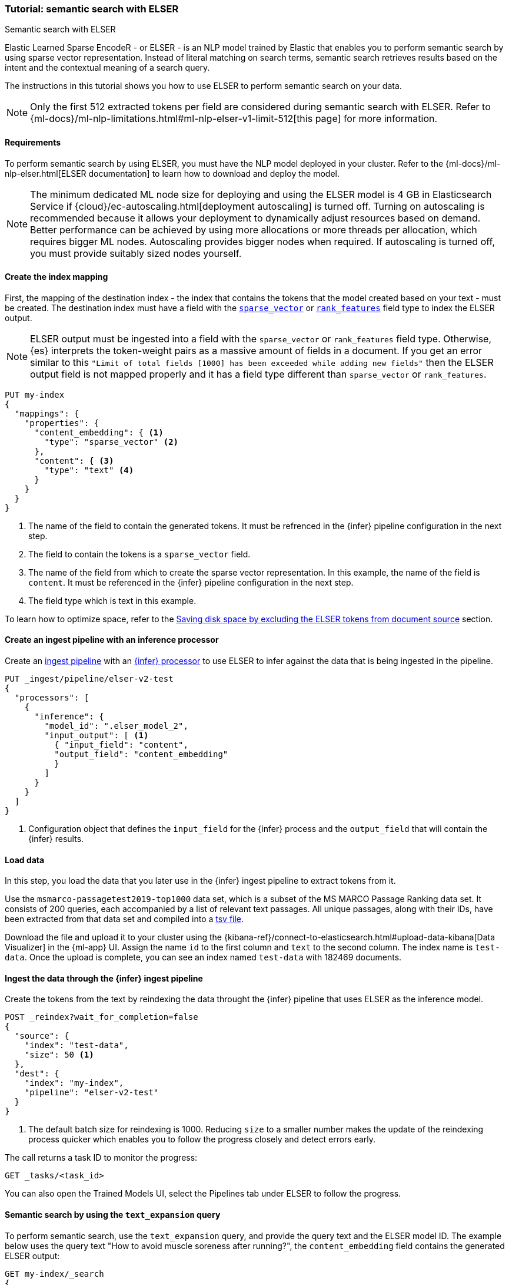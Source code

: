 [[semantic-search-elser]]
=== Tutorial: semantic search with ELSER
++++
<titleabbrev>Semantic search with ELSER</titleabbrev>
++++

Elastic Learned Sparse EncodeR - or ELSER - is an NLP model trained by Elastic
that enables you to perform semantic search by using sparse vector
representation. Instead of literal matching on search terms, semantic search
retrieves results based on the intent and the contextual meaning of a search
query.

The instructions in this tutorial shows you how to use ELSER to perform semantic
search on your data.

NOTE: Only the first 512 extracted tokens per field are considered during
semantic search with ELSER. Refer to
{ml-docs}/ml-nlp-limitations.html#ml-nlp-elser-v1-limit-512[this page] for more
information.


[discrete]
[[requirements]]
==== Requirements

To perform semantic search by using ELSER, you must have the NLP model deployed
in your cluster. Refer to the
{ml-docs}/ml-nlp-elser.html[ELSER documentation] to learn how to download and
deploy the model.

NOTE: The minimum dedicated ML node size for deploying and using the ELSER model
is 4 GB in Elasticsearch Service if
{cloud}/ec-autoscaling.html[deployment autoscaling] is turned off. Turning on
autoscaling is recommended because it allows your deployment to dynamically
adjust resources based on demand. Better performance can be achieved by using
more allocations or more threads per allocation, which requires bigger ML nodes.
Autoscaling provides bigger nodes when required. If autoscaling is turned off,
you must provide suitably sized nodes yourself.


[discrete]
[[elser-mappings]]
==== Create the index mapping

First, the mapping of the destination index - the index that contains the tokens
that the model created based on your text - must be created.  The destination
index must have a field with the
<<sparse-vector, `sparse_vector`>> or <<rank-features,`rank_features`>> field 
type to index the ELSER output.

NOTE: ELSER output must be ingested into a field with the `sparse_vector` or
`rank_features` field type. Otherwise, {es} interprets the token-weight pairs as
a massive amount of fields in a document. If you get an error similar to this
`"Limit of total fields [1000] has been exceeded while adding new fields"` then
the ELSER output field is not mapped properly and it has a field type different
than `sparse_vector` or `rank_features`.

[source,console]
----
PUT my-index
{
  "mappings": {
    "properties": {
      "content_embedding": { <1>
        "type": "sparse_vector" <2>
      },
      "content": { <3>
        "type": "text" <4>
      }
    }
  }
}
----
// TEST[skip:TBD]
<1> The name of the field to contain the generated tokens. It must be refrenced 
in the {infer} pipeline configuration in the next step.
<2> The field to contain the tokens is a `sparse_vector` field.
<3> The name of the field from which to create the sparse vector representation. 
In this example, the name of the field is `content`. It must be referenced in the 
{infer} pipeline configuration in the next step.
<4> The field type which is text in this example.

To learn how to optimize space, refer to the <<save-space>> section.


[discrete]
[[inference-ingest-pipeline]]
==== Create an ingest pipeline with an inference processor

Create an <<ingest,ingest pipeline>> with an
<<inference-processor,{infer} processor>> to use ELSER to infer against the data
that is being ingested in the pipeline.

[source,console]
----
PUT _ingest/pipeline/elser-v2-test 
{ 
  "processors": [ 
    { 
      "inference": { 
        "model_id": ".elser_model_2", 
        "input_output": [ <1> 
          { "input_field": "content", 
          "output_field": "content_embedding" 
          } 
        ] 
      } 
    } 
  ] 
}
----
<1> Configuration object that defines the `input_field` for the {infer} process 
and the `output_field` that will contain the {infer} results.


[discrete]
[[load-data]]
==== Load data

In this step, you load the data that you later use in the {infer} ingest
pipeline to extract tokens from it.

Use the `msmarco-passagetest2019-top1000` data set, which is a subset of the MS
MARCO Passage Ranking data set. It consists of 200 queries, each accompanied by
a list of relevant text passages. All unique passages, along with their IDs,
have been extracted from that data set and compiled into a
https://github.com/elastic/stack-docs/blob/main/docs/en/stack/ml/nlp/data/msmarco-passagetest2019-unique.tsv[tsv file].

Download the file and upload it to your cluster using the
{kibana-ref}/connect-to-elasticsearch.html#upload-data-kibana[Data Visualizer]
in the {ml-app} UI. Assign the name `id` to the first column and `text` to the
second column. The index name is `test-data`. Once the upload is complete, you
can see an index named `test-data` with 182469 documents.


[discrete]
[[reindexing-data-elser]]
==== Ingest the data through the {infer} ingest pipeline

Create the tokens from the text by reindexing the data throught the {infer}
pipeline that uses ELSER as the inference model.

[source,console]
----
POST _reindex?wait_for_completion=false
{
  "source": {
    "index": "test-data",
    "size": 50 <1>
  },
  "dest": {
    "index": "my-index",
    "pipeline": "elser-v2-test"
  }
}
----
// TEST[skip:TBD]
<1> The default batch size for reindexing is 1000. Reducing `size` to a smaller
number makes the update of the reindexing process quicker which enables you to
follow the progress closely and detect errors early.

The call returns a task ID to monitor the progress:

[source,console]
----
GET _tasks/<task_id>
----
// TEST[skip:TBD]

You can also open the Trained Models UI, select the Pipelines tab under ELSER to
follow the progress.


[discrete]
[[text-expansion-query]]
==== Semantic search by using the `text_expansion` query

To perform semantic search, use the `text_expansion` query, and provide the 
query text and the ELSER model ID. The example below uses the query text "How to 
avoid muscle soreness after running?", the `content_embedding` field contains 
the generated ELSER output:

[source,console]
----
GET my-index/_search
{
   "query":{
      "text_expansion":{
         "content_embedding":{
            "model_id":".elser_model_2",
            "model_text":"How to avoid muscle soreness after running?"
         }
      }
   }
}
----
// TEST[skip:TBD]

The result is the top 10 documents that are closest in meaning to your query
text from the `my-index` index sorted by their relevancy. The result also
contains the extracted tokens for each of the relevant search results with their
weights.

[source,consol-result]
----
"hits":[
   {
      "_index":"my-index",
      "_id":"978UAYgBKCQMet06sLEy",
      "_score":18.612831,
      "_ignored":[
         "content.keyword"
      ],
      "_source":{
         "id":7361587,
         "content":"For example, if you go for a run, you will mostly use the muscles in your lower body. Give yourself 2 days to rest those muscles so they have a chance to heal before you exercise them again. Not giving your muscles enough time to rest can cause muscle damage, rather than muscle development.",
         "content_embedding":[
          {
            "muscular":0.075696334,
            "mostly":0.52380747,
            "practice":0.23430172,
            "rehab":0.3673556,
            "cycling":0.13947526,
            "your":0.35725075,
            "years":0.69484913,
            "soon":0.005317828,
            "leg":0.41748235,
            "fatigue":0.3157955,
            "rehabilitation":0.13636169,
            "muscles":1.302141,
            "exercises":0.36694175,
            (...)
          },
          {
            "model_id":".elser_model_2"
          }
         ]
      }
   },
   (...)
]
----
// NOTCONSOLE

To learn about optimizing your `text_expansion` query, refer to
<<optimizing-text-expansion>>.


[discrete]
[[text-expansion-compound-query]]
==== Combining semantic search with other queries

You can combine `text_expansion` with other queries in a
<<compound-queries,compound query>>. For example using a filter clause in a
<<query-dsl-bool-query>> or a full text query which may or may not use the same
query text as the `text_expansion` query. This enables you to combine the search
results from both queries.

The search hits from the `text_expansion` query tend to score higher than other
{es} queries. Those scores can be regularized by increasing or decreasing the
relevance scores of each query by using the `boost` parameter. Recall on the
`text_expansion` query can be high where there is a long tail of less relevant
results. Use the `min_score` parameter to prune those less relevant documents.

[source,console]
----
GET my-index/_search
{
  "query": {
    "bool": { <1>
      "should": [
        {
          "text_expansion": { 
            "content_embedding": {
              "model_text": "How to avoid muscle soreness after running?",
              "model_id": ".elser_model_2",
              "boost": 1 <2>
            }
          }
        },
        {
          "query_string": {
            "query": "toxins",
            "boost": 4 <3>
          }
        }
      ]
    }
  },
  "min_score": 10 <4>
}
----
// TEST[skip:TBD]
<1> Both the `text_expansion` and the `query_string` queries are in a `should`
clause of a `bool` query.
<2> The `boost` value is `1` for the `text_expansion` query which is the default
value. This means that the relevance score of the results of this query are not
boosted.
<3> The `boost` value is `4` for the `query_string` query. The relevance score
of the results of this query is increased causing them to rank higher in the
search results.
<4> Only the results with a score equal to or higher than `10` are displayed.


[discrete]
[[optimization]]
=== Optimizing performance

[discrete]
[[save-space]]
==== Saving disk space by excluding the ELSER tokens from document source

The tokens generated by ELSER must be indexed for use in the
<<query-dsl-text-expansion-query, text_expansion query>>. However, it is not
necessary to retain those terms in the document source. You can save disk space
by using the <<include-exclude,source exclude>> mapping to remove the ELSER
terms from the document source.

WARNING: Reindex uses the document source to populate the destination index.
Once the ELSER terms have been excluded from the source, they cannot be
recovered through reindexing. Excluding the tokens from the source is a
space-saving optimsation that should only be applied if you are certain that
reindexing will not be required in the future! It's important to carefully
consider this trade-off and make sure that excluding the ELSER terms from the
source aligns with your specific requirements and use case.

The mapping that excludes `content_embedding` from the  `_source` field can be 
created by the following API call: 

[source,console]
----
PUT my-index
{
  "mappings": {
    "_source": {
      "excludes": [
        "content_embedding"
      ]
    },
    "properties": {
      "content_embedding": {
        "type": "sparse_vector" 
      },
      "content": { 
        "type": "text" 
      }
    }
  }
}
----
// TEST[skip:TBD]


[discrete]
[[further-reading]]
==== Further reading

* {ml-docs}/ml-nlp-elser.html[How to download and deploy ELSER]
* {ml-docs}/ml-nlp-limitations.html#ml-nlp-elser-v1-limit-512[ELSER limitation]
* https://www.elastic.co/blog/may-2023-launch-information-retrieval-elasticsearch-ai-model[Improving information retrieval in the Elastic Stack: Introducing Elastic Learned Sparse Encoder, our new retrieval model]

[discrete]
[[interactive-example]]
==== Interactive example

* The `elasticsearch-labs` repo has an interactive example of running https://github.com/elastic/elasticsearch-labs/blob/main/notebooks/search/03-ELSER.ipynb[ELSER-powered semantic search] using the {es} Python client.
